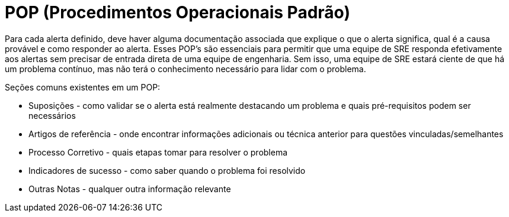 = POP (Procedimentos Operacionais Padrão)

Para cada alerta definido, deve haver alguma documentação associada que explique o que o alerta significa, qual é a causa provável e como responder ao alerta. Esses POP's são essenciais para permitir que uma equipe de SRE responda efetivamente aos alertas sem precisar de entrada direta de uma equipe de engenharia. Sem isso, uma equipe de SRE estará ciente de que há um problema contínuo, mas não terá o conhecimento necessário para lidar com o problema.

Seções comuns existentes em um POP:

* Suposições - como validar se o alerta está realmente destacando um problema e quais pré-requisitos podem ser necessários
* Artigos de referência - onde encontrar informações adicionais ou técnica anterior para questões vinculadas/semelhantes
* Processo Corretivo - quais etapas tomar para resolver o problema
* Indicadores de sucesso - como saber quando o problema foi resolvido
* Outras Notas - qualquer outra informação relevante
